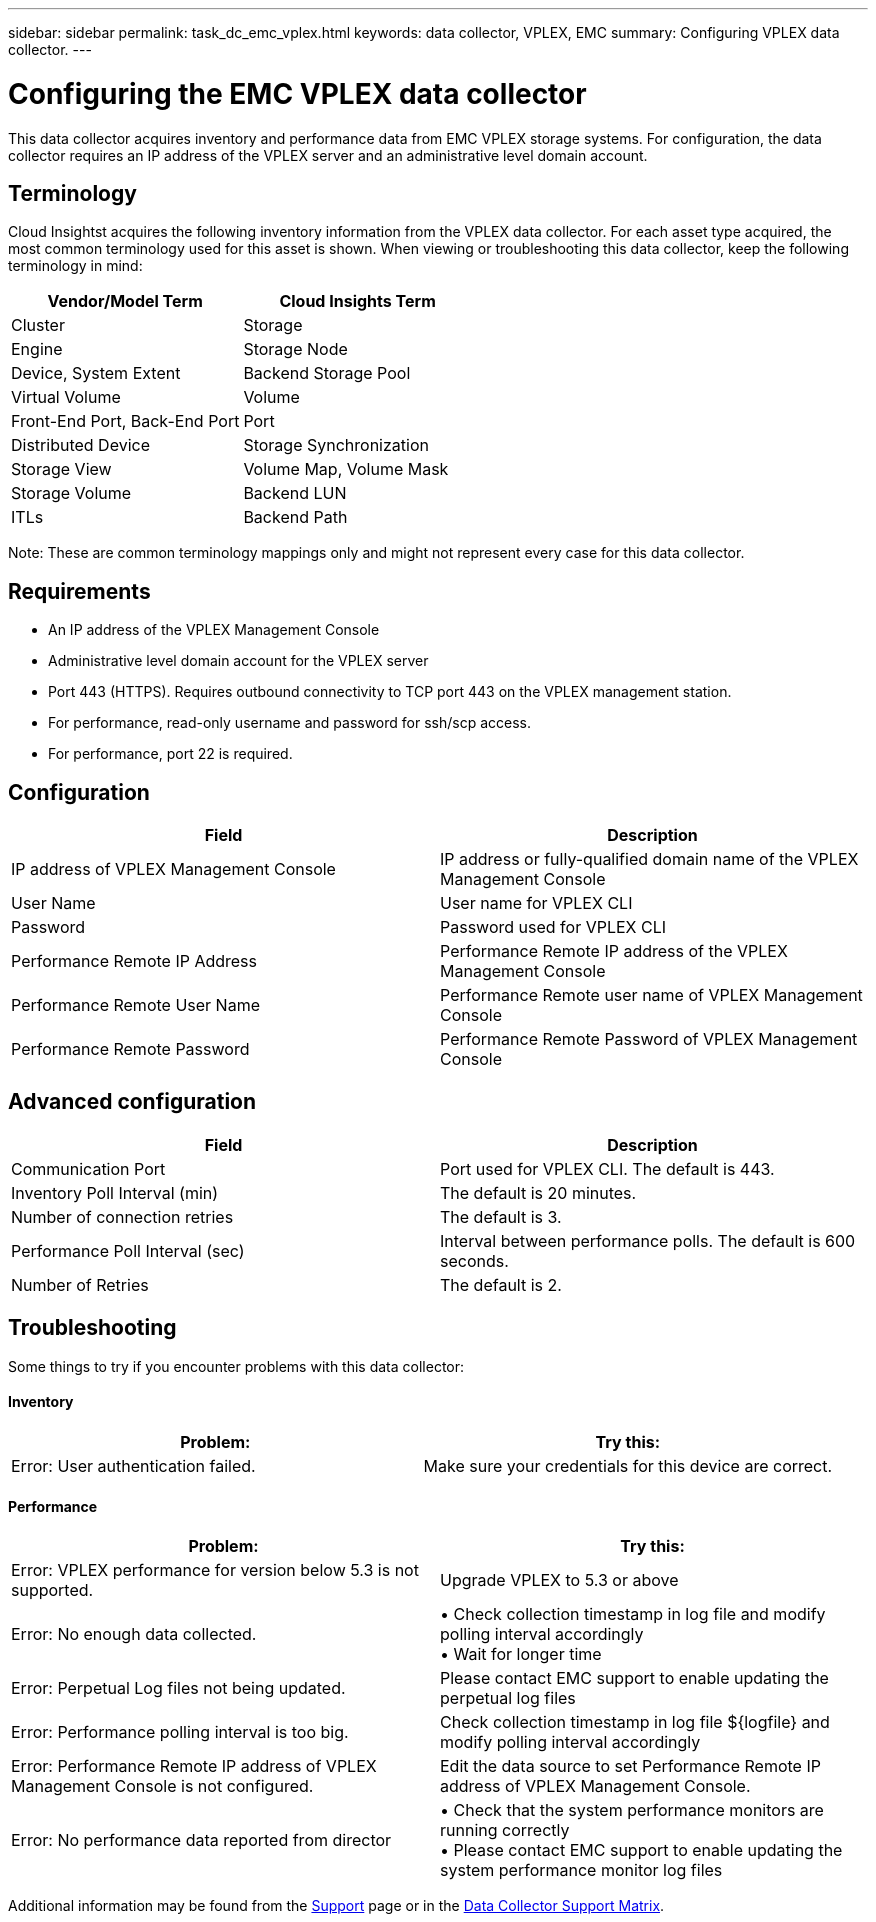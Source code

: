 ---
sidebar: sidebar
permalink: task_dc_emc_vplex.html
keywords: data collector, VPLEX, EMC 
summary: Configuring VPLEX data collector.
---

= Configuring the EMC VPLEX data collector

:toc: macro
:hardbreaks:
:toclevels: 2
:nofooter:
:icons: font
:linkattrs:
:imagesdir: ./media/


[.lead] 

This data collector acquires inventory and performance data from EMC VPLEX storage systems. For  configuration, the data collector requires an IP address of the VPLEX server and an administrative level domain account.

////
NOTE: Cloud Insights' performance collection from Vplex clusters requires that the performance archive service be operational, in order to populate the .CSV files and logs that Cloud Insights retrieves via SCP-based file copies. NetApp has observed that many Vplex firmware upgrade/management station updates will leave this functionality non-operational. Customers planning such upgrades may want to proactively ask Dell/EMC if their planned upgrade will leave this functionality inoperable, and if so, how can they re-enable it to minimize gaps in performance visibility? Cloud Insight's Vplex performance code will assess on each poll whether all the expected files exist, and if they are being properly updated; if they are missing or stale, Cloud Insights will log performance collection failures.
////


== Terminology

Cloud Insightst acquires the following inventory information from the VPLEX data collector. For each asset type acquired, the most common terminology used for this asset is shown. When viewing or troubleshooting this data collector, keep the following terminology in mind:

[cols=2*, options="header", cols"50,50"]
|===
|Vendor/Model Term | Cloud Insights Term
|Cluster|Storage
|Engine|Storage Node
|Device, System Extent|Backend Storage Pool
|Virtual Volume|Volume
|Front-End Port, Back-End Port|Port
|Distributed Device|Storage Synchronization
|Storage View|Volume Map, Volume Mask
|Storage Volume|Backend LUN
|ITLs|Backend Path
|===

Note: These are common terminology mappings only and might not represent every case for this data collector.

== Requirements

* An IP address of the VPLEX Management Console
* Administrative level domain account for the VPLEX server
* Port 443 (HTTPS).  Requires outbound connectivity to TCP port 443 on the VPLEX management station. 
* For performance, read-only username and password for ssh/scp access.
* For performance, port 22 is required.   


== Configuration

[cols=2*, options="header", cols"50,50"]
|===
|Field|Description
|IP address of VPLEX Management Console|IP address or fully-qualified domain name of the VPLEX Management Console
|User Name|User name for VPLEX CLI
|Password|Password used for VPLEX CLI
|Performance Remote IP Address|Performance Remote IP address of the VPLEX Management Console
|Performance Remote User Name|Performance Remote user name of VPLEX Management Console
|Performance Remote Password|Performance Remote Password of VPLEX Management Console
|===


== Advanced configuration

[cols=2*, options="header", cols"50,50"]
|===
|Field|Description
|Communication Port|Port used for VPLEX CLI. The default is 443. 
|Inventory Poll Interval (min)|The default is 20 minutes.
//|Connection timeout (sec)|The default is 60 seconds.
|Number of connection retries|The default is 3.
|Performance Poll Interval (sec)|Interval between performance polls. The default is 600 seconds.
//|Performance SSH Process Wait Timeout (sec).| SSH process timeout. The default is 600 seconds.
//|SSH Banner Wait Timeout (sec).|The default is 20 seconds.
|Number of Retries|The default is 2. 
|===


== Troubleshooting
Some things to try if you encounter problems with this data collector:

==== Inventory

[cols=2*, options="header", cols"50,50"]
|===
|Problem:|Try this:
|Error: User authentication failed.
|Make sure your credentials for this device are correct.
|===

==== Performance

[cols=2*, options="header", cols"50,50"]
|===
|Problem:|Try this:
|Error: VPLEX performance for version below 5.3 is not supported.
|Upgrade VPLEX to 5.3 or above
|Error: No enough data collected.
|•	Check collection timestamp in log file and modify polling interval accordingly
•	Wait for longer time
|Error: Perpetual Log files not being updated.
|Please contact EMC support to enable updating the perpetual log files
|Error: Performance polling interval is too big.
|Check collection timestamp in log file ${logfile} and modify polling interval accordingly
|Error: Performance Remote IP address of VPLEX Management Console is not configured.
|Edit the data source to set Performance Remote IP address of VPLEX Management Console.
|Error: No performance data reported from director
|•	Check that the system performance monitors are running correctly
•	Please contact EMC support to enable updating the system performance monitor log files
|===

Additional information may be found from the link:concept_requesting_support.html[Support] page or in the link:https://docs.netapp.com/us-en/cloudinsights/CloudInsightsDataCollectorSupportMatrix.pdf[Data Collector Support Matrix].

